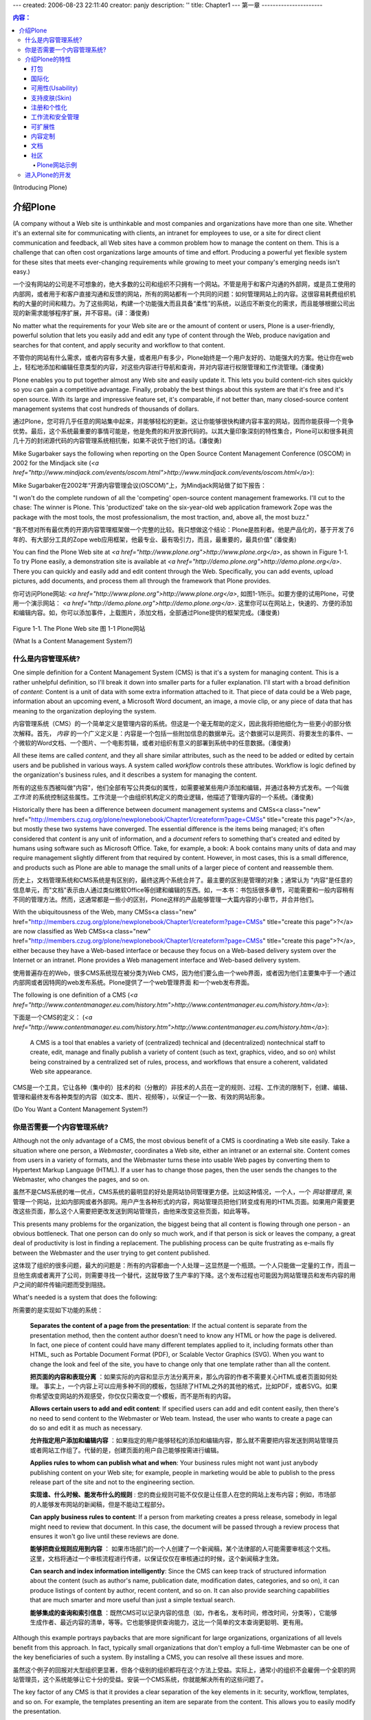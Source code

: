 ---
created: 2006-08-23 22:11:40
creator: panjy
description: ''
title: Chapter1
---
第一章 
----------------------

.. Contents:: 内容：

(Introducing Plone)

介绍Plone
=================

(A company without a Web site is unthinkable and most companies and organizations have more than one site. Whether it's an external site for communicating with clients, an intranet for employees to use, or a site for direct client communication and feedback, all Web sites have a common problem how to manage the content on them. This is a challenge that can often cost organizations large amounts of time and effort. Producing a powerful yet flexible system for these sites that meets ever-changing requirements while growing to meet your company's emerging needs isn't easy.)

一个没有网站的公司是不可想象的，绝大多数的公司和组织不只拥有一个网站。不管是用于和客户沟通的外部网，或是员工使用的内部网，或者用于和客户直接沟通和反馈的网站，所有的网站都有一个共同的问题：如何管理网站上的内容。这很容易耗费组织机构的大量的时间和精力。为了这些网站，构建一个功能强大而且具备“柔性”的系统，以适应不断变化的需求，而且能够根据公司出现的新需求能够程序扩展，并不容易。(译：潘俊勇)

No matter what the requirements for your Web site are or the amount of content or users, Plone is a user-friendly, powerful solution that lets you easily add and edit any type of content through the Web, produce navigation and searches for that content, and apply security and workflow to that content.

不管你的网站有什么需求，或者内容有多大量，或者用户有多少，Plone始终是一个用户友好的、功能强大的方案。他让你在web上，轻松地添加和编辑任意类型的内容，对这些内容进行导航和查询，并对内容进行权限管理和工作流管理。(潘俊勇)

Plone enables you to put together almost any Web site and easily update it. This lets you build content-rich sites quickly so you can gain a competitive advantage. Finally, probably the best things about this system are that it's free and it's open source. With its large and impressive feature set, it's comparable, if not better than, many closed-source content management systems that cost hundreds of thousands of dollars.

通过Plone，您可将几乎任意的网站集中起来，并能够轻松的更新。这让你能够很快构建内容丰富的网站，因而你能获得一个竞争优势。最后，这个系统最重要的事情可能是，他是免费的和开放源代码的。以其大量印象深刻的特性集合，Plone可以和很多耗资几十万的封闭源代码的内容管理系统相抗衡，如果不说优于他们的话。(潘俊勇)

Mike Sugarbaker says the following when reporting on the Open Source Content Management Conference (OSCOM) in 2002 for the Mindjack site (*<a href="http://www.mindjack.com/events/oscom.html">http://www.mindjack.com/events/oscom.html</a>*):

Mike Sugarbaker在2002年“开源内容管理会议(OSCOM)”上，为Mindjack网站做了如下报告：

"I won't do the complete rundown of all the 'competing' open-source content management frameworks. I'll cut to the chase: The winner is Plone. This 'productized' take on the six-year-old web application framework Zope was the package with the most tools, the most professionalism, the most traction, and, above all, the most buzz."

“我不想对所有最优秀的开源内容管理框架做一个完整的比较。我只想做这个结论：Plone是胜利者。他是产品化的，基于开发了6年的、有大部分工具的Zope web应用框架，他最专业、最有吸引力，而且，最重要的，最具价值” (潘俊勇)

You can find the Plone Web site at *<a href="http://www.plone.org">http://www.plone.org</a>*, as shown in Figure 1-1. To try Plone easily, a demonstration site is available at *<a href="http://demo.plone.org">http://demo.plone.org</a>*. There you can quickly and easily add and edit content through the Web. Specifically, you can add events, upload pictures, add documents, and process them all through the framework that Plone provides.

你可访问Plone网站: *<a href="http://www.plone.org">http://www.plone.org</a>*, 如图1-1所示。如要方便的试用Plone，可使用一个演示网站： *<a href="http://demo.plone.org">http://demo.plone.org</a>*. 这里你可以在网站上，快速的、方便的添加和编辑内容。如，你可以添加事件，上载图片，添加文档，全部通过Plone提供的框架完成。(潘俊勇)

 .. image:: img/3294f0101.png
    :width: 700

Figure 1-1. The Plone Web site
图 1-1 Plone网站

(What Is a Content Management System?)

什么是内容管理系统?
~~~~~~~~~~~~~~~~~~~~~~~~~~~~~~~~~~~~

One simple definition for a Content Management System (CMS) is that it's a system for managing content. This is a rather unhelpful definition, so I'll break it down into smaller parts for a fuller explanation. I'll start with a broad definition of *content*: Content is a unit of data with some extra information attached to it. That piece of data could be a Web page, information about an upcoming event, a Microsoft Word document, an image, a movie clip, or any piece of data that has meaning to the organization deploying the system.

内容管理系统（CMS）的一个简单定义是管理内容的系统。但这是一个毫无帮助的定义，因此我将把他细化为一些更小的部分依次解释。首先， *内容* 的一个广义定义是：内容是一个包括一些附加信息的数据单元。这个数据可以是网页、将要发生的事件、一个微软的Word文档、一个图片、一个电影剪辑，或者对组织有意义的部署到系统中的任意数据。(潘俊勇)

All these items are called *content*, and they all share similar attributes, such as the need to be added or edited by certain users and be published in various ways. A system called *workflow* controls these attributes. Workflow is logic defined by the organization's business rules, and it describes a system for managing the content.

所有的这些东西被叫做"内容"，他们全部有写公共类似的属性，如需要被某些用户添加和编辑，并通过各种方式发布。一个叫做 *工作流* 的系统控制这些属性。工作流是一个由组织机构定义的商业逻辑，他描述了管理内容的一个系统。(潘俊勇)

Historically there has been a difference between document management systems and CMSs<a class="new" href="http://members.czug.org/plone/newplonebook/Chapter1/createform?page=CMSs" title="create this page">?</a>, but mostly these two systems have converged. The essential difference is the items being managed; it's often considered that *content* is any unit of information, and a *document* refers to something that's created and edited by humans using software such as Microsoft Office. Take, for example, a book: A book contains many units of data and may require management slightly different from that required by content. However, in most cases, this is a small difference, and products such as Plone are able to manage the small units of a larger piece of content and reassemble them.

历史上，文档管理系统和CMS系统是有区别的，最终这两个系统合并了。最主要的区别是管理的对象；通常认为 "内容"是任意的信息单元，而"文档"表示由人通过类似微软Office等创建和编辑的东西。如，一本书：书包括很多章节，可能需要和一般内容稍有不同的管理方法。然而，这通常都是一些小的区别，Plone这样的产品能够管理一大篇内容的小章节，并合并他们。

With the ubiquitousness of the Web, many CMSs<a class="new" href="http://members.czug.org/plone/newplonebook/Chapter1/createform?page=CMSs" title="create this page">?</a> are now classified as Web CMSs<a class="new" href="http://members.czug.org/plone/newplonebook/Chapter1/createform?page=CMSs" title="create this page">?</a>, either because they have a Web-based interface or because they focus on a Web-based delivery system over the Internet or an intranet. Plone provides a Web management interface and Web-based delivery system.

使用普遍存在的Web，很多CMS系统现在被分类为Web CMS，因为他们要么由一个web界面，或者因为他们主要集中于一个通过内部网或者因特网的web发布系统。Plone提供了一个web管理界面 和一个web发布界面。

The following is one definition of a CMS (*<a href="http://www.contentmanager.eu.com/history.htm">http://www.contentmanager.eu.com/history.htm</a>*):

下面是一个CMS的定义：
(*<a href="http://www.contentmanager.eu.com/history.htm">http://www.contentmanager.eu.com/history.htm</a>*):

 A CMS is a tool that enables a variety of (centralized) technical and (decentralized) nontechnical staff to create, edit, manage and finally publish a variety of content (such as text, graphics, video, and so on) whilst being constrained by a centralized set of rules, process, and workflows that ensure a coherent, validated Web site appearance.

CMS是一个工具，它让各种（集中的）技术的和（分散的）非技术的人员在一定的规则、过程、工作流的限制下，创建、编辑、管理和最终发布各种类型的内容（如文本、图片、视频等），以保证一个一致、有效的网站形象。

(Do You Want a Content Management System?)

你是否需要一个内容管理系统?
~~~~~~~~~~~~~~~~~~~~~~~~~~~~~~~~~~~~~~~~

Although not the only advantage of a CMS, the most obvious benefit of a CMS is coordinating a Web site easily. Take a situation where one person, a *Webmaster*, coordinates a Web site, either an intranet or an external site. Content comes from users in a variety of formats, and the Webmaster turns these into usable Web pages by converting them to Hypertext Markup Language (HTML). If a user has to change those pages, then the user sends the changes to the Webmaster, who changes the pages, and so on.

虽然不是CMS系统的唯一优点，CMS系统的最明显的好处是网站协同管理更方便。比如这种情况，一个人，一个 *网站管理员*, 来管理一个网站，比如内部网或者外部网。用户产生各种形式的内容，网站管理员把他们转变成有用的HTML页面。如果用户需要更改这些页面，那么这个人需要把更改发送到网站管理员，由他来改变这些页面，如此等等。

This presents many problems for the organization, the biggest being that all content is flowing through one person - an obvious bottleneck. That one person can do only so much work, and if that person is sick or leaves the company, a great deal of productivity is lost in finding a replacement. The publishing process can be quite frustrating as e-mails fly between the Webmaster and the user trying to get content published.

这体现了组织的很多问题，最大的问题是：所有的内容都由一个人处理－这显然是一个瓶颈。一个人只能做一定量的工作，而且一旦他生病或者离开了公司，则需要寻找一个替代，这就导致了生产率的下降。这个发布过程也可能因为网站管理员和发布内容的用户之间的邮件传输问题而受到阻挠。

What's needed is a system that does the following:

所需要的是实现如下功能的系统：

 **Separates the content of a page from the presentation**: If the actual content is separate from the presentation method, then the content author doesn't need to know any HTML or how the page is delivered. In fact, one piece of content could have many different templates applied to it, including formats other than HTML, such as Portable Document Format (PDF), or Scalable Vector Graphics (SVG). When you want to change the look and feel of the site, you have to change only that one template rather than all the content.

 **把页面的内容和表现分离** ：如果实际的内容和显示方法分离开来，那么内容的作者不需要关心HTML或者页面如何处理。 事实上，一个内容上可以应用多种不同的模板，包括除了HTML之外的其他的格式，比如PDF，或者SVG。如果你希望改变网站的外观感受，你仅仅只需改变一个模板，而不是所有的内容。

 **Allows certain users to add and edit content**: If specified users can add and edit content easily, then there's no need to send content to the Webmaster or Web team. Instead, the user who wants to create a page can do so and edit it as much as necessary.

 **允许指定用户添加和编辑内容** ：如果指定的用户能够轻松的添加和编辑内容，那么就不需要把内容发送到网站管理员或者网站工作组了。代替的是，创建页面的用户自己能够按需进行编辑。

 **Applies rules to whom can publish what and when**: Your business rules might not want just anybody publishing content on your Web site; for example, people in marketing would be able to publish to the press release part of the site and not to the engineering section.

 **实现谁、什么时候、能发布什么的规则** : 您的商业规则可能不仅仅是让任意人在您的网站上发布内容；例如，市场部的人能够发布网站的新闻稿，但是不能动工程部分。

 **Can apply business rules to content**: If a person from marketing creates a press release, somebody in legal might need to review that document. In this case, the document will be passed through a review process that ensures it won't go live until these reviews are done.

 **能够把商业规则应用到内容** ： 如果市场部门的一个人创建了一个新闻稿，某个法律部的人可能需要审核这个文档。这里，文档将通过一个审核流程进行传递，以保证仅仅在审核通过的时候，这个新闻稿才生效。

 **Can search and index information intelligently**: Since the CMS can keep track of structured information about the content (such as author's name, publication date, modification dates, categories, and so on), it can produce listings of content by author, recent content, and so on. It can also provide searching capabilities that are much smarter and more useful than just a simple textual search.

 **能够集成的查询和索引信息** ：既然CMS可以记录内容的信息（如，作者名，发布时间，修改时间，分类等），它能够生成作者、最近内容的清单，等等。它也能够提供查询能力，这比一个简单的文本查询更聪明、更有用。

Although this example portrays paybacks that are more significant for large organizations, organizations of all levels benefit from this approach. In fact, typically small organizations that don't employ a full-time Webmaster can be one of the key beneficiaries of such a system. By installing a CMS, you can resolve all these issues and more.

虽然这个例子的回报对大型组织更显著，但各个级别的组织都将在这个方法上受益。实际上，通常小的组织不会雇佣一个全职的网站管理员，这个系统能够让它十分的受益。安装一个CMS系统，你就能解决所有的这些问题了。

The key factor of any CMS is that it provides a clear separation of the key elements in it: security, workflow, templates, and so on. For example, the templates presenting an item are separate from the content. This allows you to easily modify the presentation.

CMS的关键的因素是，它是否提供了对关键元素的清晰分离：权限、工作流、模板等等。例如，一个项目的模板表现和内容是分离的。这让您能轻松的修改外观。

(Introducing Plone's Features)

介绍Plone的特性
~~~~~~~~~~~~~~~~~~~~~~~~~~~~

Plone is open source, licensed under the General Public License (GPL), which is a common open-source license that allows anyone to use the source for free. For more information about the GPL, go to the Free Software Foundation Web site at *<a href="http://www.gnu.org">http://www.gnu.org</a>*. You can examine any aspect of Plone's code and alter it to fit your application. There are no licensing fees to pay, there's no license that will expire, and all the code is visible. This open-source philosophy means that Plone already has a large user base and legion of developers, usability experts, translators, technical writers, and graphic designers who are able to work *on* Plone. By choosing Plone, you're not locked into one company; rather, nearly a dozen companies offer different Plone services.

Plone是开放源代码的，使用常用的GPL开源许可授权，这个授权允许任何人免费使用这个源代码。欲了解更多GPL的信息，请访问自由软件基金网站: *<a href="http://www.gnu.org">http://www.gnu.org</a>*. 你可以查看Plone的全部代码，修改他让他用于你的应用。你不需要支付授权费用，这个授权也不会过期，全部的代码都可以看见。这个开源哲学意味着Plone已经由了大量的用户和众多的开发人员，易用性专家，翻译人员，技术作家，和外观设计人员，他们可以在Plone上工作。选择Plone，你不会被某一个公司锁死；相反，成打的公司提供了各种的Plone服务。

(Packaging)

打包
.........

Plone maintains easy installers for Windows, Linux, and Mac. Other third-party products and add-ons also come with the installers. Maintaining quality releases of these products makes installation and management easy. Also, each new release maintains migration paths and updates so that your Plone site will keep working and stay up-to-date.

Plone包含了Windows, Linux, Mac操作系统上的简便安装程序。其他的一些第三方的附加产品也包含在这个安装程序中。这些产品保持高质量的发布，使得安装和管理十分方便。同时，每个新的发布版本提供了升级和共享方法，因此你的Plone网站可以很容易保持最新而且能保证持续正常工作。

(Internationalization)

国际化
....................

The whole Plone user interface is translated into more than 20 languages, including Korean, Japanese, French, Spanish, and German. Inserting your own translation is easy (see Chapter 4).

整个Plone用户界面被翻译成了20多种语言，包括中文、韩语、日语、法语、德文等。加入你自己的语言翻译，也是很容易的（请看第4章）

(Usability)

可用性(Usability)
.................

Plone offers an excellent user experience that provides high levels of usability and accessibility. This isn't just a matter of presenting pretty HTML but instead goes to the core of Plone. Plone provides an interface that's compatible with the industry and government standard WAI-AAA and U.S. Section 508. This allows sites built with Plone to be used by people with vision disabilities. In addition, this provides the unexpected but related benefit that your page may index better in search engines such as Google.

Plone提供了优秀的用户感受，他提供了高级的可用性(usability)和可访问性(accessibility)。这不仅仅是展现一些漂亮的HTML页面，而且，它进入了Plone的核心。Plone提供了一个符合工业标准（WAI-AAA）和政府标准（U.S. Section 508）的界面。这样，使用Plone构建的网站能够被有视力缺陷的人很好的使用。另外，这也提供了非预期的一个相应益处：你的页面可能被Google这样的搜索引擎更好的检索。

Skinnable

支持皮肤(Skin)
..............

Plone separates the content from the actual templates used to present the content, often called *skins*. The skins are written in the excellent HTML templating system, Zope Page Templates, and a large amount of Cascading Style Sheets (CSS). With little knowledge of Plone, you can apply multiple skins, achieve multiple looks, and totally customize your Web site's appearance.

Plone把内容和显示这些内容的实际的模板分离开，这些模板叫做 *皮肤*. 皮肤使用优秀的HTML模板系统，也就是“Zope页面模板”(Zope Page Template)，和大量的层叠样式表（CSS）编写。不需要太多的Plone知识，你就实现多个皮肤，得到多个外观，完全定制你的网站表现。

(Registration and Personalization)

注册和个性化
................................

Plone features a complete user registration system. Users register with a Plone site using their own username, password, and any other information you might want to add about the user. You can then personalize the whole user interface for that user. In addition, with add-ons, you can use information you already have about users, coming from many places, such as relational databases, Lightweight Directory Access Protocol (LDAP), Active Directory, and more. Chapter 8 covers how to register and configure users.

Plone提供了完整的用户注册系统。用户使用用户名、口令和其他你可能需要添加的相关用户信息进行注册。接下来，你可以为那个用户定制整个用户界面。另外，使用些附加产品，你可以使用来自其他地方的一些现有用户信息。比如，关系数据库、轻量级目录访问协议(LDAP), 活动目录（Active Directory）, 等等。第8章包括了如何注册和定制用户的信息。

(Workflow and Security)

工作流和安全管理
.....................

Workflow controls the logic of processing content through the site. You can configure this logic through the Web using graphical tools. Site administrators can make sites as complex or as simple as they'd like; for example, you can add notification tools such as sending e-mails or instant messages to users. Chapter 8 covers workflow in great detail.

工作流控制了网站处理内容的逻辑。你可以直接在网站上使用图形化的工具来定制定制这个逻辑。网站管理员可以根据需要让他们的网站复杂或者简单；比如，你可以添加通知工具到用户，如发送电子邮件或者即时消息。第8章详细介绍了工作流。

For every item of content in a Plone site, you can set up access control lists to decide who has access to that item and how they'll be able to interact with it. Will they be able to edit it, view it, or comment on it? All this is configurable through the Web (see Chapter 9).

对于Plone网站的每条内容，你都可以设置访问控制清单，以决定谁可以访问那个内容、能对他执行什么操作。他们能否编辑、查看、或者评注它？所有这些都可以通过网站进行定制。（见第9章）

(Extensible)

可扩展性
..........

Since Plone is open source, it can be easily altered. You can change and configure almost any aspect of Plone to suit your needs. Countless packages and tools for Plone provide a wide array of options for smaller sites and for large-scale enterprises. Repositories of free add-ons for Plone are available at *<a href="http://www.plone.org">http://www.plone.org</a>*. With development tools such as Archetypes (covered in Chapter 13), you can generate and alter Plone code easily through the Web or using Unified Modeling Language (UML) tools. Chapter 10 covers integration of Plone with enterprise solutions such as LDAP, Apache, Microsoft Internet Information Services (IIS), Macromedia Dreamweaver, and so on.

由于Plone是开源的，她可被轻松更改。你根据你的需要，几乎可任意地改变和配置Plone。Plone的无数扩展包和工具，为小型网站和大型企业网提供了一个很宽的选择余地。Plone免费的附加产品库位于： *<a href="http://collective.sf.net">http://collective.sf.net</a>*. 使用Archetypes等开发工具（第13章详述），你可以通过网页或者使用统一建模语言（UML）工具，方便地生成和修改Plone的代码。第10章讲述了Plone和其他企业解决方案的集成，如LDAP，Apache，微软的IIS，Macromedia Dreamweaver, 等等。

(Content Customization)

内容定制
.....................

Users of a Plone site can add all manner of content, but the data added isn't limited or constrained. Plone developers can create their own content types so that almost any type of content can be managed; the only limit is your own imagination. In Chapters 11 and 12, I'll discuss how to customize the content types. Chapter 13 will introduce Archetypes, which is a very powerful system for generating content types that don't require programming; for instance, you can generate new types of content from UML tools.

Plone站点的用户能够添加各种各样的内容，但是添加的数据并没有限制。Plone开发任意能够创建他们自己的内容类型，这样几乎任意的内容类型都可被管理；唯一的限制是你自己的想象。第11和12章，我讲讨论如何定制这些内容类型。第13章讲介绍Archetypes，她是一个非常强大的内容类型生成系统，她不需要编程；例如，你可以通过UML工具生成新的内容类型。

(Documentation)

文档
.............

The Plone project maintains documentation, including this book, which is published under the Creative Commons license. The best starting place for the community documentation is at *<a href="http://www.plone.org/documentation">http://www.plone.org/documentation</a>*.

Plone项目维护了文档，包括这本以Creative Commons许可证发布的书。社区的文档中，最好的开始地方是：*<a href="http://www.plone.org/documentation">http://www.plone.org/documentation</a>*.

(Community)

社区
.........

One of the best things about Plone is the community of developers and companies that supports and develops Plone. With more than 60 developers involved to some degree in the project around the world, it's almost always possible to find a Plone developer online who is willing and able to help you. Alan Runyan, Alexander Limi, and Vidar Andersen started Plone; however, it quickly grew into a thriving open-source project as more developers became involved. The contributions from these developers form the Plone product that's now available.

Plone的一个最好的东西是开发人员的社区和支持和开发Plone的公司。全世界60多个开发人员，不同程度的参与到项目的开发。您几乎总能够找到一个在线的Plone开发人员，他愿意和能够帮助您。Alan Runyan, Alexander Limi, 和Vidar Andersen创立的Plone；然而，当更多的开源人员卷入时，他迅速发展成为一个繁荣的开源项目。这些开发任意的贡献所形成的Plone产品，现在已经可以得到了。

(Example Plone Sites)

Plone网站示例
###################

Many Plone sites exist; some are obvious because of their looks, and some aren't. The following is just a small sample of the more diverse sites:

存在许多的Plone站点；很多从外观上显然可以看出，某些则不。下面是一少部分不同站点的示例：

- **Plone (*<a href="http://www.plone.org">http://www.plone.org</a>*)**
- **Plone Demo Site (*<a href="http://demo.plone.org">http://demo.plone.org</a>*)**
- **Zope.org (*<a href="http://www.zope.org">http://www.zope.org</a>*)**
- **Liquidnet (*<a href="http://www.liquidnet.com">http://www.liquidnet.com</a>*)**
- **Design Science Toys (*<a href="http://www.dstoys.com">http://www.dstoys.com</a>*)**
- **Give Kids the World (*<a href="http://www.gktw.org">http://www.gktw.org</a>*)**
- **Propane (*<a href="http://www.usepropane.com">http://www.usepropane.com</a>*)**
- **Maestro Headquarters (*<a href="http://mars.telascience.org">http://mars.telascience.org</a>*)**

More Plone sites are available at *<a href="http://www.plone.org/about/sites">http://www.plone.org/about/sites</a>*, including sites that provide a quite different user interface. Without knowing about the development of these sites, it would in fact be hard to tell that these sites use Plone.

更多的Plone站点位于： *<a href="http://www.plone.org/about/sites">http://www.plone.org/about/sites</a>*, 他们提供了非常不同的用户界面。如果不知道这些网站的开发，实际上就很难弄清楚这些网站是否使用了Plone。

(Getting Involved in Plone's Development)

进入Plone的开发
~~~~~~~~~~~~~~~~~~~~~~~~~~~~~~~~~~~~~~~

Although Plone has an impressive list of features, its list of 'wants' even more impressive. For this reason, the project is always on the lookout for new people willing to contribute time for the project.

尽管Plone已经有一个可观的特性清单，对其期望的特性清单也更加可观。由于这个原因，这个项目总是希望有很多新人参与进来，把他们的时间贡献给这个项目。

Fortunately, because Plone is focused on the end user, there's a need for a very broad spectrum of disciplines. Volunteers in a range of areas, rather than just coders or Web developers, are welcomed. Plone needs user interface developers, usability experts, graphic designers, translators, writers, and testers. You can find the current development status on the Plone Web site at *<a href="http://plone.org/development">http://plone.org/development</a>*, and the best way to get involved is to join the mailing lists or join the developers on an Internet Relay Chat (IRC) channel.

幸运的是，由于Plone关注于最终用户，就需要很广泛的学科知识。我们需要众多领域的志愿者，不仅仅是编程人员或者是Web开发人员。Plone需要用户界面的开发人员，可用性专家，图像设计者，翻译人员，作家和测试人员。你能在Plone的网站上<a href="http://plone.org/development">http://plone.org/development</a>上找到当前的开发状态，加入的最佳方式是订阅邮件列表，或者在IRC频道上加入到开发人员中。

Plone is built on top of Zope and the Content Management Framework (CMF). To understand Plone, you have to understand Zope and the CMF as the underlying architecture. For this reason, I'll explain these two items and how they integrate with Plone in this section.

Plone基于Zope和"内容管理框架(CMF)"。要理解Plone，你必须理解Zope和CMF, 他们是底层的架构。因为这个原因，我想在本节解释一下二者，以及他们如何和Plone集成起来的。

Zope is a powerful and flexible open-source Web application server developed by Zope Corporation (*<a href="http://www.zope.org">http://www.zope.org</a>*). Originally, Zope was developed as a stand-alone CMS, but over time it didn't satisfy the needs of its users. Then Zope Corporation developed the CMF an open-source project. The CMF provides developers with the tools necessary to create complex CMSs<a class="new" href="http://members.czug.org/plone/newplonebook/Chapter1/createform?page=CMSs" title="create this page">?</a>; it enables workflow, provides site skinning, and offers other functions.

Zope是一个由Zope公司(<a href="http://www.zope.org">http://www.zope.org</a>)开发的功能强大的、柔性的开源Web应用服务器。最初，Zope被开发为一个独立的CMS，但当时她并不能满足用户的需求。于是Zope公司开发了CMF这个开源项目。CMF提供给开发人员足够的工具来创建复杂的CMS系统；他包括工作流、网站皮肤机制，以及很多其他的功能。

The CMF is a framework for a system; in other words, it provides the tools for developers to build a product, rather than just providing an out-of-the-box system that users can use immediately. Plone takes this and many other features and improves upon them to provide the user with a high-quality product. Plone is a layer on top of the CMF, which is an application running on top of Zope. Understanding the CMF is key to understanding Plone. Most administration functions require the use of Zope's administration interface, and developing Plone requires an understanding of Zope and its objects.

CMF是一个系统的框架；用其他的话说，他为开发人员提供了构建产品的工具，而不是为最终用户直接使用的、即拆即用的系统。Plone利用了CMF的众多特性，并提升他们，提供给用户一个高质量的产品。Plone是一个在CMF之上的一层，而CMF则又是运行在Zope之上的一个应用。理解CMF是理解Plone的一个关键。大多数管理功能需要使用Zope的管理界面，开发Plone则需要理解Zope和他的对象。

This book doesn't go into depth about Zope; rather, it gives you enough information to complete tasks in Plone. Just reading this book will give you enough information to customize and modify almost anything you want in Plone. For more information on Zope, I recommend *The Zope Book*. Originally published by New Riders, it has since been placed online and is updated by community members. It's available free online at *<a href="http://www.zope.org/Documentation/Books/ZopeBook/2_6Edition">http://www.zope.org/Documentation/Books/ZopeBook/2_6Edition</a>*.

这本书不想深入介绍Zope；但是，他提供了完成Plone上的任务所需要的足够信息。仅仅阅读这本书，你将得到足够信息，随心所欲定制和修改Plone中的任意地方。要了解Zope的更多信息，我推荐阅读"The Zope Book"一书。这本书最初由New Riders发行，现在已经放在网上并由社区成员在维护。你可免费得到：*<a href="http://www.zope.org/Documentation/Books/ZopeBook/2_6Edition">http://www.zope.org/Documentation/Books/ZopeBook/2_6Edition</a>*

Both Zope and the CMF are key technologies that Plone needs; without them, Plone wouldn't exist. The Plone team owes a great deal of thanks to everyone at Zope Corporation for having the vision to create and then offer both Zope and the CMF as open source. The list of people I'd like to thank there and in the CMF communities is long. Thank you, everyone involved.

Zope和CMF都是Plone需要的核心技术。没有他们，Plone不可能存在。Plone团队十分感激Zope公司的每一个人，是他们有这样的眼光，能够把Zope和CMF以开源的形式提供出来。在那里，以及在CMF社区中，我需要感谢的人员清单实在太长了。谢谢你们，所有参与的每个人。

Zope is written in Python, a powerful object-oriented, open-source programming language comparable to Perl or Tcl. Knowledge of Python isn't required to use Plone or even to do some basic administration; however, customizing products and scripting Plone does require some Python.

Zope是由Python编写的，他是一个强大的面向对象的、开源的编程语言，他和Perl及Tcl比较类似。使用Plone，甚至基本的管理，都不需要Python的知识；然而，定制产品和Plone上脚本编程是需要一些Python知识的。

Tommy Burnette, a senior technical director at Industrial Light  Magic, says this about Python (*<a href="http://www.python.org/Quotes.html">http://www.python.org/Quotes.html</a>*):

Tommy Burnette, 一个在Industrial Light  Magic公司的高级技术主管，这样说Python (*<a href="http://www.python.org/Quotes.html">http://www.python.org/Quotes.html</a>*):

 Python plays a key role in our production pipeline. Without it a project the size of Star Wars: Episode II 

 Python在我们主要的产品线中扮演着一个关键的角色。没有他，象“星球大战II”这样大的项目就根本不可能

If you plan to do anything sophisticated with Plone, take a day or two to learn the basics of Python. Not only will this allow you to customize Plone substantially, but it'll also familiarize you with objects and how they interact in the Plone environment. Teaching you Python is outside the scope of this book; instead, I assume you have a basic knowledge of Python. That fundamental knowledge of Python will be enough to get you through this book and allow you to customize the Plone installation easily.

如果你打算使用Plone做一些复杂的事情，就需要花1－2天学习Python的基础知识。这不仅将让你能更充分地定制Plone，而且他将让你熟悉这些对象，以及他们如何在Plone环境中相互作用。学习Python，并不在本书的范围之内；取而代之的是，我假设你已经由了基本的Python知识。这些基本的Python知识将带领你看完此书，并让你能轻松定制Plone站点。

Fortunately, Python is an easy programming language to learn; on average, it takes an experienced programmer a day to become productive in it. New programmers take a little longer. If you're installing Plone using the Windows or Mac installers, then the correct version of Python will be included. To download Python as separate product, for almost any operating system, go to *<a href="http://www.python.org">http://www.python.org</a>*.

幸运的是，Python是一个非常容易学习的编程语言；一般，一个熟练的编程人员一天便可完全掌握他。新的编程人员稍微长些。如果你在Windows或者Mac上安装Plone，Python的正确版本灰自动安装上。如果要在几乎任意的操作系统中，独立地下载安装Python，请到 *<a href="http://www.python.org">http://www.python.org</a>*.

The best way to master Python is to try it from the command Python interpreter. If you have a Windows installation of Plone, there's a link for the Pythonwin, a Python Integrated Development Environment (IDE) already in the Start menu; go to Start - Programs - Plone - Pythonwin (see Figure 1-2).

掌握Python的最佳方法是在一个命令行的Python解释器中试用他。如果你有Plone的一个Windows安装程序，会有一个到Pythonwin链接，他是一个Python的集成开发环境(IDE)。你可以在“开始”菜单中找到它：开始 - 程序 - Plone - Pythonwin (图 1-2).

 .. image:: img/3294f0102.png

Figure 1-2. The Python prompt on Windows

图 1-2. Windows上Python命令提示符

On Linux and Mac OS X, usually typing **python** will start the Python interpreter:

在Linux和Mas OS X上，通常键入 **python** 将启动Python解释器:

::

 $ python
 Pyython 2.3.2 (#1, Oct  6 2003, 10:07:16)
 [GCC 3.2.2 20030222 (Red Hat Linux 3.2.2-5)]<a class="new" href="http://members.czug.org/plone/newplonebook/Chapter1/createform?page=GCC%203.2.2%2020030222%20%28Red%20Hat%20Linux%203.2.2-5%29" title="create this page">?</a> on linux2
 Type "help", "copyright", "credits" or "license" for more information.
 >>>

Since Python is an interpreted language, instead of the whole Python script being compiled and run, you can just send lines of code to the interpreter as you write them. This makes the interpreter an amazingly useful place for testing and debugging code. In the interpreter, each line waiting for input is prefixed with *>>>*.

既然Python是一个解释程序，你可仅仅在你些程序的时候将部分代码行发送到解释器执行，而不是把整个Python脚本进行编译和执行。这使得解释器成为在测试和调试代码时，一个十分有用的地方。在解释器中，等待输入的每行程序都以 *>>>* 开始.

For example, the simplest 'Hello, Worldâ€ program is as follows:

例如，最简单的 'Hello, World' 程序如下：

::

 >>> print "Hello, world!"
 Hello, world!
 >>>

To exit the interpreter, press Ctrl+D (press the D key while holding down Ctrl) on Linux or press Ctrl+Z on Windows. (You'll also use this later for more advanced Zope and Plone interaction.) You can execute normal Python scripts by passing them to the interpreter; for example, given the following script called *hello.py*:

要退出解释器，可在Linux上按下 Ctrl+D (同时按下Ctrl键和D键），或者在Windows上按下Ctrl+Z。（稍后你将也使用这个来完成更高级的Zope和Plone交互。）把普通的Python脚本做为参数传递给解释器，你便能执行它。例如，把下面的脚本取名为 *hello.py*:

::

 print "Hello, world!"

you can run this using the following command:

你可以用下面的命令运行它:

::

 $ python hello.py
 Hello, world!

The Python Web site at *<a href="http://www.python.org">http://www.python.org</a>* has excellent documentation, especially the tutorial. Also, the following books provide a good overview of Python:

Python的网站位于 *<a href="http://www.python.org">http://www.python.org</a>* ，那里有很多优秀的文档，特别是那个教程。另外，下面的书籍也为Python提供了一个很好的介绍：

  - ***Dive Into Python* (Apress,2004)**: Based on Mark Pilgrim's popular Web-based tutorial, this books treats readers to a fast-paced introduction to the Python language. This is a great book geared toward experienced programmers.
  
  - ***Dive Into Python* (Apress,2004)**: 基于Mark Pilgrim's十分流行Web教程, 这本书面向的读者是对Python语言的快速入门介绍。这本书面向的是熟练的编程人员。

  - ***Learning Python*, Second Edition (O'Reilly, 2003)**: This book covers version 2.3 of Python and provides a good overview of Python and all the new features. This is good for relatively new programmers.

  - ***Learning Python*, 第二版 (O'Reilly, 2003)**: 这本书覆盖了Python2.3版本，提供了Python的概述和和全部的新特性。相对而言，它面向新的编程人员。

  - ***Practical Python* (Apress, August 2002)**: This highly practical introduction to Python offers insight into the language's array of features. The reader can immediately put this knowledge into practice, following along with the creation of ten interesting projects, including a Web-based bulletin board and a Graphical User Interfaceâ€“based file-sharing application.

  - ***Practical Python* (Apress, August 2002)**: 这本书高度面向实践的角度介绍Python，它深入洞察了Python语言的大量特性. 随着10个有趣项目的创建，读者可很快把这些知识用于实践；其中它包括了一个基于Web的公告板和一个图形用户界面的文件共享程序.

  - ***Python Essential Reference*, Second Edition* *(Sams, 2001)**: A reference book that provides a great overview of all the key libraries and functions. This is an excellent book for experienced programmers.

  - ***Python Essential Reference*, 第二版* *(Sams, 2001)**: 提供所有主要类库和函数信息的一个参考书籍。这本书适合熟练编程人员。

This book uses the following conventions:

这本书使用了下面的约定：

  - **Italics**: New terms are *italicized*. (Appendix C contains an extensive glossary that defines all acronyms.) Also, links that appear in the user interface are italicized.

  - **斜体字**: 新的术语使用 *斜体字*. (附录C 包含了全部缩写词广泛的词汇表.) 同时，在用户界面中的链接也使用了斜体字.

  - **Bold**: If there are instructions within the text that include something you should type on your keyboard, these words are in **bold**.

  - **粗体字**: 如果文字中出现了需要你在见面上打字的指令，这些单词就使用 **粗体字**.

  - **Code font**: A *monospaced font* indicates filenames, folder paths, code, variables, and Uniform Resource Locators (URLs<a class="new" href="http://members.czug.org/plone/newplonebook/Chapter1/createform?page=URLs" title="create this page">?</a>).

  - **代码字体**: *等宽字体* 表示文件名，文件夹路径，代码，变量，和统一资源定位符(URLs<a class="new" href="http://members.czug.org/plone/newplonebook/Chapter1/createform?page=URLs" title="create this page">?</a>).

This book contains lots of screen shots of Zope, Python, and Plone. Since Plone is a rapidly developing product, the screen shots might vary slightly from the version of software you're using; these changes should be minor and shouldn't affect your understanding of the system.

这本书包括了大量的Zope、Python和Plone的屏幕截图。由于Plone是快速发展的产品，这些截图可能和您使用的软件版本有轻微的变化；这些变化应该是微小的，而且不应该影响你对系统的理解。

For this book, the following versions of software are used; although this book is specifically written with these versions in mind, all the software should work on these and later versions for some time to come.

对于这本书，使用了下面的软件版本；虽然这本书专门针对这些版本编写，全部的软件应该在这些和以后的版本中，能够正常工作。

Plone 2.0 was the most recently released version of Plone at the time of writing. This is the second major release of the software, and it provides many new features over 1.0, including group user management, a new interface, and an improved Zope distribution. It's strongly suggested you start any new projects in 2.0 or later, rather than using the earlier versions of Plone.

此书编写时，Plone 2.0是最近发布的版本。这是这个软件的第二个大的发布。它在1.0的基础上提供了很多新的特性，包括用户的组管理、新的界面，和一个改进的Zope发行。强烈建议你使用2.0和之后的版本完成你的新项目，而不是使用Plone的先前版本。

Version 2.0 of Plone has the following dependencies: Zope 2.7, CMF 1.4.2, and Python 2.3.3. All of the code examples in this book have been specifically designed not to be dependent upon these versions or a particular operating system. However, there may be situations where this isn't the case; I apologize for any inconvenience.

2.0版的Plone依赖如下产品：Zope 2.7，CMF 1.4.2，和Python 2.3.3。这本书中的全部的这些代码示例经过了专门的设计，他们并不依赖于某个特定的版本或者操作系统。然而，也有可能例外，我对这些不便表示歉意。

Originally, a group of Plone users keen to produce quality documentation came up with the idea of this book. We released the first version of that book on the Plone Web site as an open-source documentation project. All the content added to the Plone Web site was under the open publication license.

最初，Plone的一组用户渴望制作高质量的文档，这带来这本书的一些想法。我们在Plone网站上以开源文档项目的形式发布了第一个版本。所有的内容都作为一个开放发行许可放到了Plone网站上。

Growing interest in Plone made a commercial book more feasible, and in the summer of 2003, Apress and I started this book. I used some of the material from the old book with the original owners' permissions. With the change to Plone 2, I added a large amount of new material. This book is now published under the Creative Commons license, which allows for the reuse of this work as long as the original author is attributed. However, you may not use this work for commercial purposes. For more information, see the license online at *<a href="http://creativecommons.org/licenses/by-nc-sa/1.0/">http://creativecommons.org/licenses/by-nc-sa/1.0/</a>*.

Plone不断增长的兴趣导致了商业书籍成为可能，在2003年夏天，Apress和我开始了这本书。我经过原始作者的许可使用了老版书籍的大部分材料。根据Plone 2的更改，我添加了大量新的资料。这本书现在使用Creative Common许可发现，这样使得和原始作者一起重用这些工作成为可能。然而，你不能把这本书用于商业用途。更多的信息，可查看在线许可： *<a href="http://creativecommons.org/licenses/by-nc-sa/1.0/">http://creativecommons.org/licenses/by-nc-sa/1.0/</a>*.


From unknown Thu Oct 14 16:49:50 +0800 2004
From: 
Date: Thu, 14 Oct 2004 16:49:50 +0800
Subject: 
Message-ID: <20041015084950+0800@www.czug.org>

“他们提高了非常不同的用户界面”，其中的提高应该为“提供”。

From unknown Fri Jan 21 02:30:47 +0800 2005
From: 
Date: Fri, 21 Jan 2005 02:30:47 +0800
Subject: typo
Message-ID: <20050121023047+0800@www.czug.org>

Zope被开发味一个独立的
==>
Zope被开发为一个独立的

From zhaoxin Mon Feb 28 10:28:06 +0800 2005
From: zhaoxin
Date: Mon, 28 Feb 2005 10:28:06 +0800
Subject: 
Message-ID: <20050228102806+0800@nocache.czug.org>

所有的网站都由一个共同的问题==>所有的网站都有一个共同的问题

From unknown Wed Nov 23 10:25:56 +0800 2005
From: 
Date: Wed, 23 Nov 2005 10:25:56 +0800
Subject: 
Message-ID: <20051123102556+0800@www.czug.org>

Python的正确版本灰自动安装上 -> 会